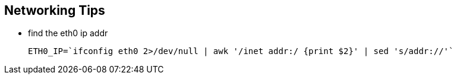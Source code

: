 == Networking Tips

- find the eth0 ip addr

  ETH0_IP=`ifconfig eth0 2>/dev/null | awk '/inet addr:/ {print $2}' | sed 's/addr://'`
